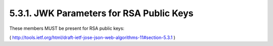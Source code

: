 .. _jwa.jwk.rsa.public:

5.3.1.  JWK Parameters for RSA Public Keys
^^^^^^^^^^^^^^^^^^^^^^^^^^^^^^^^^^^^^^^^^^^^^^^^^^^^^^

These members MUST be present for RSA public keys:

( http://tools.ietf.org/html/draft-ietf-jose-json-web-algorithms-11#section-5.3.1 )
